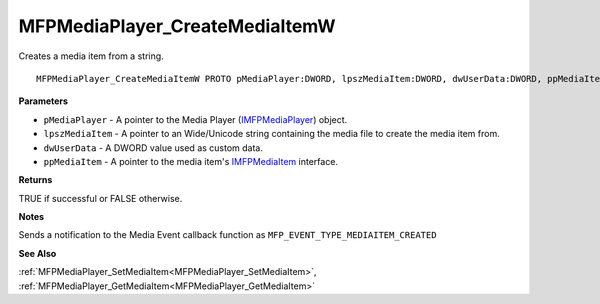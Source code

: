.. _MFPMediaPlayer_CreateMediaItemW:

===============================
MFPMediaPlayer_CreateMediaItemW
===============================

Creates a media item from a string.

::

   MFPMediaPlayer_CreateMediaItemW PROTO pMediaPlayer:DWORD, lpszMediaItem:DWORD, dwUserData:DWORD, ppMediaItem:DWORD


**Parameters**

* ``pMediaPlayer`` - A pointer to the Media Player (`IMFPMediaPlayer <https://learn.microsoft.com/en-us/previous-versions/windows/desktop/api/mfplay/nn-mfplay-imfpmediaplayer>`_) object.

* ``lpszMediaItem`` - A pointer to an Wide/Unicode string containing the media file to create the media item from.

* ``dwUserData`` - A DWORD value used as custom data.

* ``ppMediaItem`` - A pointer to the media item's `IMFPMediaItem <https://learn.microsoft.com/en-us/previous-versions/windows/desktop/api/mfplay/nn-mfplay-imfpmediaitem>`_ interface.


**Returns**

TRUE if successful or FALSE otherwise.


**Notes**

Sends a notification to the Media Event callback function as ``MFP_EVENT_TYPE_MEDIAITEM_CREATED``

**See Also**

:ref:`MFPMediaPlayer_SetMediaItem<MFPMediaPlayer_SetMediaItem>`, :ref:`MFPMediaPlayer_GetMediaItem<MFPMediaPlayer_GetMediaItem>`
